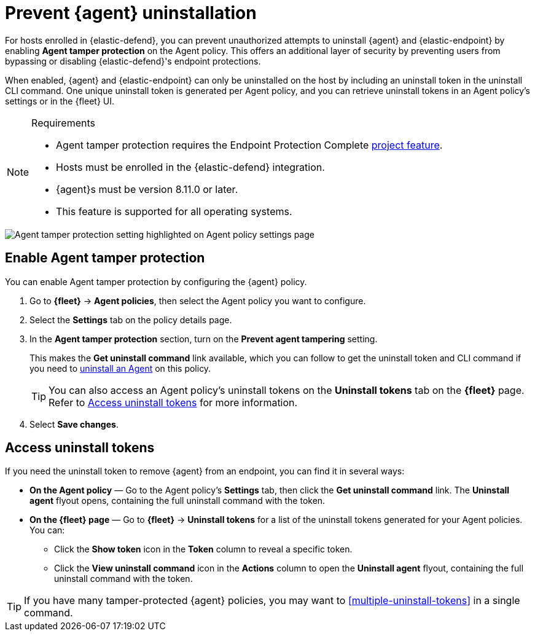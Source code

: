 [[security-agent-tamper-protection]]
= Prevent {agent} uninstallation

// :description: Block unauthorized attempts to uninstall {agent} on hosts.
// :keywords: serverless, security, how-to


For hosts enrolled in {elastic-defend}, you can prevent unauthorized attempts to uninstall {agent} and {elastic-endpoint} by enabling **Agent tamper protection** on the Agent policy. This offers an additional layer of security by preventing users from bypassing or disabling {elastic-defend}'s endpoint protections.

When enabled, {agent} and {elastic-endpoint} can only be uninstalled on the host by including an uninstall token in the uninstall CLI command. One unique uninstall token is generated per Agent policy, and you can retrieve uninstall tokens in an Agent policy's settings or in the {fleet} UI.

.Requirements
[NOTE]
====
* Agent tamper protection requires the Endpoint Protection Complete <<elasticsearch-manage-project,project feature>>.
* Hosts must be enrolled in the {elastic-defend} integration.
* {agent}s must be version 8.11.0 or later.
* This feature is supported for all operating systems.
====

[role="screenshot"]
image::images/agent-tamper-protection/agent-tamper-protection.png[Agent tamper protection setting highlighted on Agent policy settings page]

[discrete]
[[enable-agent-tamper-protection]]
== Enable Agent tamper protection

You can enable Agent tamper protection by configuring the {agent} policy.

. Go to **{fleet}** -> **Agent policies**, then select the Agent policy you want to configure.
. Select the **Settings** tab on the policy details page.
. In the **Agent tamper protection** section, turn on the **Prevent agent tampering** setting.
+
This makes the **Get uninstall command** link available, which you can follow to get the uninstall token and CLI command if you need to <<security-uninstall-agent,uninstall an Agent>> on this policy.
+
[TIP]
====
You can also access an Agent policy's uninstall tokens on the **Uninstall tokens** tab on the **{fleet}** page. Refer to <<fleet-uninstall-tokens,Access uninstall tokens>> for more information.
====
. Select **Save changes**.

[discrete]
[[fleet-uninstall-tokens]]
== Access uninstall tokens

If you need the uninstall token to remove {agent} from an endpoint, you can find it in several ways:

* **On the Agent policy** — Go to the Agent policy's **Settings** tab, then click the **Get uninstall command** link. The **Uninstall agent** flyout opens, containing the full uninstall command with the token.
* **On the {fleet} page** — Go to **{fleet}** -> **Uninstall tokens** for a list of the uninstall tokens generated for your Agent policies. You can:
+
** Click the **Show token** icon in the **Token** column to reveal a specific token.
** Click the **View uninstall command** icon in the **Actions** column to open the **Uninstall agent** flyout, containing the full uninstall command with the token.

TIP: If you have many tamper-protected {agent} policies, you may want to <<multiple-uninstall-tokens>> in a single command.